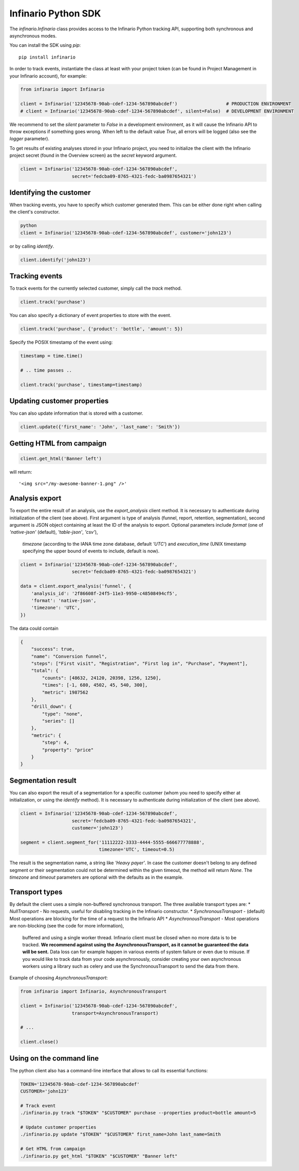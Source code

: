 Infinario Python SDK
====================

.. image:: https://travis-ci.org/Infinario/python-sdk.svg
    :target: https://travis-ci.org/Infinario/python-sdk
    :alt: Travis CI

The `infinario.Infinario` class provides access to the Infinario Python tracking API,
supporting both synchronous and asynchronous modes.

You can install the SDK using `pip`::

    pip install infinario

In order to track events, instantiate the class at least with your project token
(can be found in Project Management in your Infinario account), for example:

.. code-block:: python

    from infinario import Infinario

    client = Infinario('12345678-90ab-cdef-1234-567890abcdef')                  # PRODUCTION ENVIRONMENT
    # client = Infinario('12345678-90ab-cdef-1234-567890abcdef', silent=False)  # DEVELOPMENT ENVIRONMENT

We recommend to set the `silent` parameter to `False` in a development environment, as it will cause the Infinario API
to throw exceptions if something goes wrong. When left to the default value `True`, all errors will be logged
(also see the `logger` parameter).


To get results of existing analyses stored in your Infinario project, you need to initialize the client
with the Infinario project secret (found in the Overview screen) as the `secret` keyword argument.

.. code-block:: python

    client = Infinario('12345678-90ab-cdef-1234-567890abcdef',
                       secret='fedcba09-8765-4321-fedc-ba0987654321')


Identifying the customer
------------------------

When tracking events, you have to specify which customer generated
them. This can be either done right when calling the client's
constructor.

.. code-block:: python

    python
    client = Infinario('12345678-90ab-cdef-1234-567890abcdef', customer='john123')

or by calling `identify`.

.. code-block:: python

    client.identify('john123')

Tracking events
---------------

To track events for the currently selected customer, simply
call the `track` method.

.. code-block:: python

    client.track('purchase')

You can also specify a dictionary of event properties to store
with the event.

.. code-block:: python

    client.track('purchase', {'product': 'bottle', 'amount': 5})

Specify the POSIX timestamp of the event using:

.. code-block:: python

    timestamp = time.time()

    # .. time passes ..

    client.track('purchase', timestamp=timestamp)

Updating customer properties
----------------------------

You can also update information that is stored with a customer.

.. code-block:: python

    client.update({'first_name': 'John', 'last_name': 'Smith'})

Getting HTML from campaign
--------------------------

.. code-block:: python

    client.get_html('Banner left')

will return::

    '<img src="/my-awesome-banner-1.png" />'


Analysis export
---------------

To export the entire result of an analysis, use the `export_analysis` client method.
It is necessary to authenticate during initialization of the client (see above).
First argument is type of analysis (funnel, report, retention, segmentation), second argument is JSON object
containing at least the ID of the analysis to export.
Optional parameters include `format` (one of `'native-json'` (default), `'table-json'`, `'csv'`),
    `timezone` (according to the IANA time zone database, default `'UTC'`)
    and `execution_time` (UNIX timestamp specifying the upper bound of events to include, default is now).

.. code-block:: python

    client = Infinario('12345678-90ab-cdef-1234-567890abcdef',
                       secret='fedcba09-8765-4321-fedc-ba0987654321')

    data = client.export_analysis('funnel', {
        'analysis_id': '2f86608f-24f5-11e3-9950-c48508494cf5',
        'format': 'native-json',
        'timezone': 'UTC',
    })

The data could contain

.. code-block:: python

    {
        "success": true,
        "name": "Conversion funnel",
        "steps": ["First visit", "Registration", "First log in", "Purchase", "Payment"],
        "total": {
            "counts": [48632, 24120, 20398, 1256, 1250],
            "times": [-1, 680, 4502, 45, 540, 300],
            "metric": 1987562
        },
        "drill_down": {
            "type": "none",
            "series": []
        },
        "metric": {
            "step": 4,
            "property": "price"
        }
    }


Segmentation result
-------------------

You can also export the result of a segmentation for a specific customer
(whom you need to specify either at initialization, or using the `identify` method).
It is necessary to authenticate during initialization of the client (see above).

.. code-block:: python

    client = Infinario('12345678-90ab-cdef-1234-567890abcdef',
                       secret='fedcba09-8765-4321-fedc-ba0987654321',
                       customer='john123')

    segment = client.segment_for('11112222-3333-4444-5555-666677778888',
                                 timezone='UTC', timeout=0.5)

The result is the segmentation name, a string like `'Heavy payer'`. In case the customer doesn't belong to any
defined segment or their segmentation could not be determined within the given timeout, the method will return `None`.
The `timezone` and `timeout` parameters are optional with the defaults as in the example.


Transport types
---------------

By default the client uses a simple non-buffered synchronous transport. The three available transport types are:
* `NullTransport` - No requests, useful for disabling tracking in the Infinario constructor.
* `SynchronousTransport` - (default) Most operations are blocking for the time of a request to the Infinario API
* `AsynchronousTransport` - Most operations are non-blocking (see the code for more information),
    buffered and using a single worker thread. Infinario client must be closed when no more data is to be tracked.
    **We recommend against using the AsynchronousTransport, as it cannot be guaranteed the data will be sent.**
    Data loss can for example happen in various events of system failure or even due to misuse.
    If you would like to track data from your code asynchronously, consider creating your own asynchronous workers
    using a library such as celery and use the SynchronousTransport to send the data from there.

Example of choosing `AsynchronousTransport`:

.. code-block:: python

    from infinario import Infinario, AsynchronousTransport

    client = Infinario('12345678-90ab-cdef-1234-567890abcdef',
                       transport=AsynchronousTransport)

    # ...

    client.close()


Using on the command line
-------------------------

The python client also has a command-line interface that allows to call its essential functions:

.. code-block:: sh

    TOKEN='12345678-90ab-cdef-1234-567890abcdef'
    CUSTOMER='john123'

    # Track event
    ./infinario.py track "$TOKEN" "$CUSTOMER" purchase --properties product=bottle amount=5

    # Update customer properties
    ./infinario.py update "$TOKEN" "$CUSTOMER" first_name=John last_name=Smith

    # Get HTML from campaign
    ./infinario.py get_html "$TOKEN" "$CUSTOMER" "Banner left"
